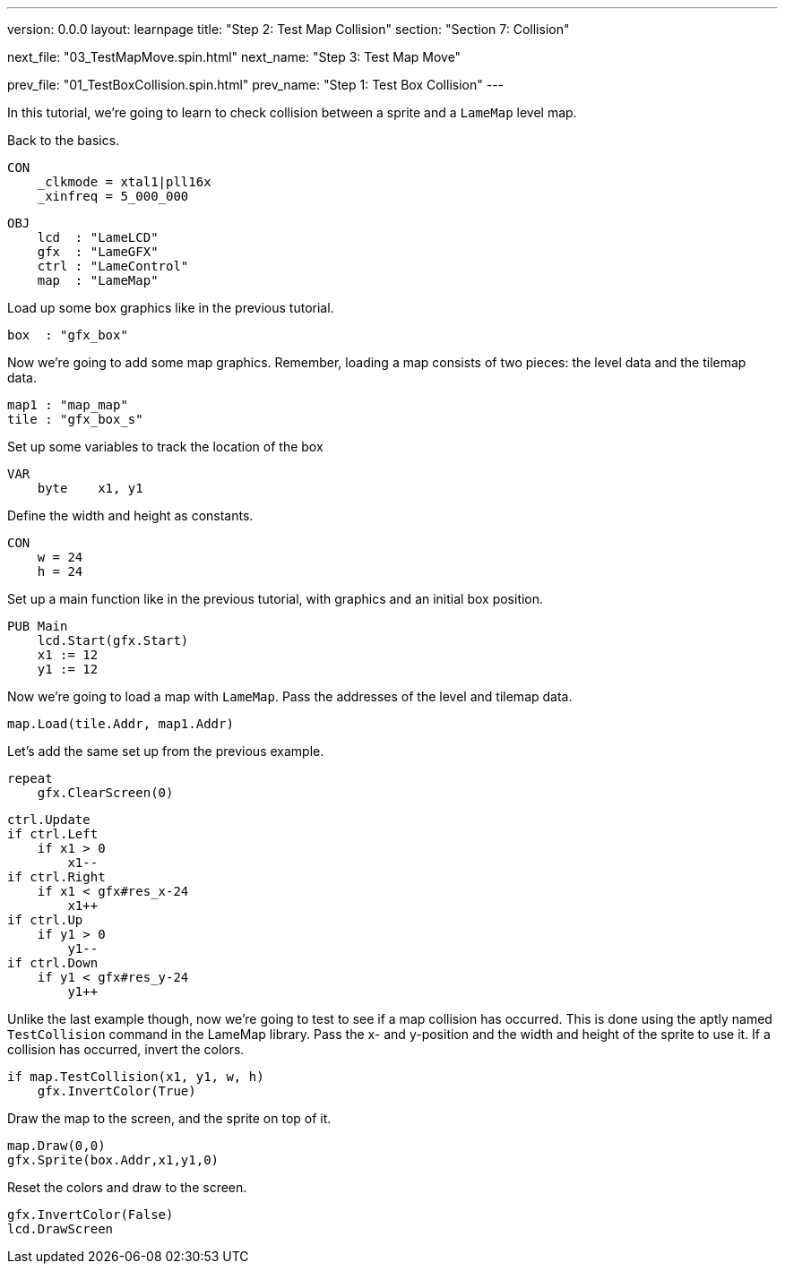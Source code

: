 ---
version: 0.0.0
layout: learnpage
title: "Step 2: Test Map Collision"
section: "Section 7: Collision"

next_file: "03_TestMapMove.spin.html"
next_name: "Step 3: Test Map Move"

prev_file: "01_TestBoxCollision.spin.html"
prev_name: "Step 1: Test Box Collision"
---

In this tutorial, we're going to learn to check collision between a sprite and a `LameMap` level map.

Back to the basics.

    CON
        _clkmode = xtal1|pll16x
        _xinfreq = 5_000_000

    OBJ
        lcd  : "LameLCD"
        gfx  : "LameGFX"
        ctrl : "LameControl"
        map  : "LameMap"

Load up some box graphics like in the previous tutorial.

        box  : "gfx_box"

Now we're going to add some map graphics. Remember, loading a map consists of two pieces: the level data and the tilemap data.

        map1 : "map_map"
        tile : "gfx_box_s"

Set up some variables to track the location of the box

    VAR
        byte    x1, y1

Define the width and height as constants.

    CON
        w = 24
        h = 24

Set up a main function like in the previous tutorial, with graphics and an initial box position.

    PUB Main
        lcd.Start(gfx.Start)
        x1 := 12
        y1 := 12

Now we're going to load a map with `LameMap`. Pass the addresses of the level and tilemap data.

        map.Load(tile.Addr, map1.Addr)

Let's add the same set up from the previous example.

        repeat
            gfx.ClearScreen(0)

            ctrl.Update
            if ctrl.Left
                if x1 > 0
                    x1--
            if ctrl.Right
                if x1 < gfx#res_x-24
                    x1++
            if ctrl.Up
                if y1 > 0
                    y1--
            if ctrl.Down
                if y1 < gfx#res_y-24
                    y1++

Unlike the last example though, now we're going to test to see if a map collision has occurred. This is done using the aptly named `TestCollision` command in the LameMap library. Pass the x- and y-position and the width and height of the sprite to use it. If a collision has occurred, invert the colors.

            if map.TestCollision(x1, y1, w, h)
                gfx.InvertColor(True)

Draw the map to the screen, and the sprite on top of it.

            map.Draw(0,0)
            gfx.Sprite(box.Addr,x1,y1,0)

Reset the colors and draw to the screen.

            gfx.InvertColor(False)
            lcd.DrawScreen

